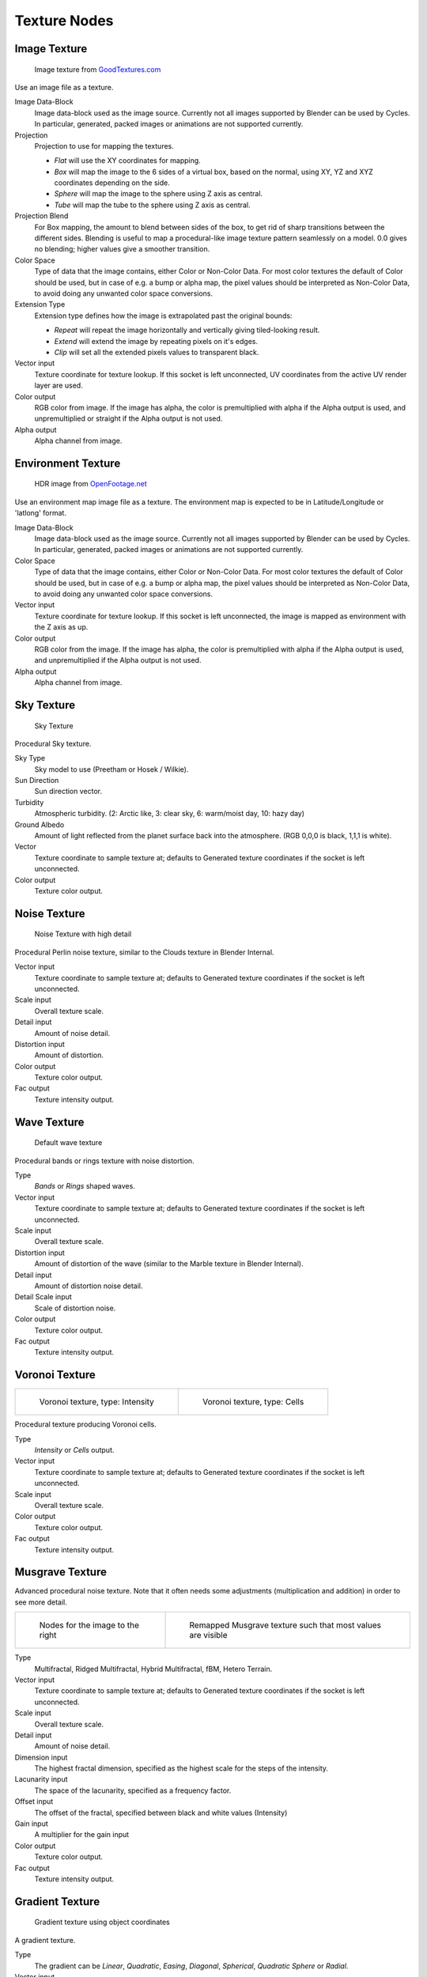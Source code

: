 .. _textures:

*************
Texture Nodes
*************

Image Texture
=============

.. figure:: /images/cycles_nodes_tex_image.jpg
   :width: 200px

   Image texture from `GoodTextures.com <http://www.goodtextures.com/>`__


Use an image file as a texture.

Image Data-Block
   Image data-block used as the image source. Currently not all images supported by Blender can be used by Cycles.
   In particular, generated, packed images or animations are not supported currently.
Projection
   Projection to use for mapping the textures.

   - *Flat* will use the XY coordinates for mapping.
   - *Box* will map the image to the 6 sides of a virtual box, based on the normal,
     using XY, YZ and XYZ coordinates depending on the side.
   - *Sphere* will map the image to the sphere using Z axis as central.
   - *Tube* will map the tube to the sphere using Z axis as central.

Projection Blend
   For Box mapping, the amount to blend between sides of the box,
   to get rid of sharp transitions between the different sides.
   Blending is useful to map a procedural-like image texture pattern seamlessly on a model. 0.0 gives no blending;
   higher values give a smoother transition.
Color Space
   Type of data that the image contains, either Color or Non-Color Data.
   For most color textures the default of Color should be used, but in case of e.g. a bump or alpha map,
   the pixel values should be interpreted as Non-Color Data, to avoid doing any unwanted color space conversions.
Extension Type
   Extension type defines how the image is extrapolated past the original bounds:

   - *Repeat* will repeat the image horizontally and vertically giving tiled-looking result.
   - *Extend* will extend the image by repeating pixels on it's edges.
   - *Clip* will set all the extended pixels values to transparent black.

Vector input
   Texture coordinate for texture lookup. If this socket is left unconnected,
   UV coordinates from the active UV render layer are used.
Color output
   RGB color from image. If the image has alpha, the color is premultiplied with alpha if the Alpha output is used,
   and unpremultiplied or straight if the Alpha output is not used.
Alpha output
   Alpha channel from image.


Environment Texture
===================

.. figure:: /images/cycles_nodes_tex_environment.jpg
   :width: 200px

   HDR image from `OpenFootage.net <http://www.openfootage.net/?p=986>`__


Use an environment map image file as a texture.
The environment map is expected to be in Latitude/Longitude or 'latlong' format.

Image Data-Block
   Image data-block used as the image source. Currently not all images supported by Blender can be used by Cycles.
   In particular, generated, packed images or animations are not supported currently.
Color Space
   Type of data that the image contains, either Color or Non-Color Data.
   For most color textures the default of Color should be used, but in case of e.g. a bump or alpha map,
   the pixel values should be interpreted as Non-Color Data, to avoid doing any unwanted color space conversions.
Vector input
   Texture coordinate for texture lookup. If this socket is left unconnected,
   the image is mapped as environment with the Z axis as up.
Color output
   RGB color from the image. If the image has alpha,
   the color is premultiplied with alpha if the Alpha output is used,
   and unpremultiplied if the Alpha output is not used.
Alpha output
   Alpha channel from image.


Sky Texture
===========

.. figure:: /images/cycles_nodes_tex_sky.jpg
   :width: 200px

   Sky Texture


Procedural Sky texture.

Sky Type
   Sky model to use (Preetham or Hosek / Wilkie).
Sun Direction
   Sun direction vector.
Turbidity
   Atmospheric turbidity. (2: Arctic like, 3: clear sky, 6: warm/moist day, 10: hazy day)
Ground Albedo
   Amount of light reflected from the planet surface back into the atmosphere. (RGB 0,0,0 is black, 1,1,1 is white).
Vector
   Texture coordinate to sample texture at;
   defaults to Generated texture coordinates if the socket is left unconnected.
Color output
   Texture color output.


Noise Texture
=============

.. figure:: /images/cycles_nodes_tex_noise.jpg
   :width: 200px

   Noise Texture with high detail


Procedural Perlin noise texture, similar to the Clouds texture in Blender Internal.

Vector input
   Texture coordinate to sample texture at;
   defaults to Generated texture coordinates if the socket is left unconnected.
Scale input
   Overall texture scale.
Detail input
   Amount of noise detail.
Distortion input
   Amount of distortion.
Color output
   Texture color output.
Fac output
   Texture intensity output.


Wave Texture
============

.. figure:: /images/cycles_nodes_tex_wave.jpg
   :width: 200px

   Default wave texture


Procedural bands or rings texture with noise distortion.

Type
   *Bands* or *Rings* shaped waves.
Vector input
   Texture coordinate to sample texture at;
   defaults to Generated texture coordinates if the socket is left unconnected.
Scale input
   Overall texture scale.
Distortion input
   Amount of distortion of the wave (similar to the Marble texture in Blender Internal).
Detail input
   Amount of distortion noise detail.
Detail Scale input
   Scale of distortion noise.
Color output
   Texture color output.
Fac output
   Texture intensity output.


Voronoi Texture
===============

.. list-table::

   * - .. figure:: /images/cycles_nodes_tex_voronoi_intensity.jpg
          :width: 200px

          Voronoi texture, type: Intensity

     - .. figure:: /images/cycles_nodes_tex_voronoi_cells.jpg
          :width: 200px

          Voronoi texture, type: Cells


Procedural texture producing Voronoi cells.

Type
   *Intensity* or *Cells* output.
Vector input
   Texture coordinate to sample texture at;
   defaults to Generated texture coordinates if the socket is left unconnected.
Scale input
   Overall texture scale.
Color output
   Texture color output.
Fac output
   Texture intensity output.


Musgrave Texture
================

Advanced procedural noise texture. Note that it often needs some adjustments
(multiplication and addition) in order to see more detail.

.. list-table::

   * - .. figure:: /images/cycles_nodes_tex_musgrave_nodes.jpg
          :width: 200px

          Nodes for the image to the right

     - .. figure:: /images/cycles_nodes_tex_musgrave.jpg
          :width: 200px

          Remapped Musgrave texture such that most values are visible


Type
   Multifractal, Ridged Multifractal, Hybrid Multifractal, fBM, Hetero Terrain.
Vector input
   Texture coordinate to sample texture at;
   defaults to Generated texture coordinates if the socket is left unconnected.
Scale input
   Overall texture scale.
Detail input
   Amount of noise detail.
Dimension input
   The highest fractal dimension, specified as the highest scale for the steps of the intensity.
Lacunarity input
   The space of the lacunarity, specified as a frequency factor. 
Offset input
   The offset of the fractal, specified between black and white values (Intensity)
Gain input
   A multiplier for the gain input
Color output
   Texture color output.
Fac output
   Texture intensity output.


Gradient Texture
================

.. figure:: /images/cycles_nodes_tex_gradient.jpg
   :width: 200px

   Gradient texture using object coordinates


A gradient texture.

Type
   The gradient can be *Linear*, *Quadratic*, *Easing*, *Diagonal*,
   *Spherical*, *Quadratic Sphere* or *Radial*.
Vector input
   Texture coordinate to sample texture at;
   defaults to Generated texture coordinates if the socket is left unconnected.
Color output
   Texture color output.
Fac output
   Texture intensity output.


Magic Texture
=============

.. figure:: /images/cycles_nodes_tex_magic.jpg
   :width: 200px

   Magic texture: Depth 10, Distortion 2.0


Psychedelic color texture.

Depth
   Number of iterations.
Vector input
   Texture coordinate to sample texture at;
   defaults to Generated texture coordinates if the socket is left unconnected.
Distortion input
   Amount of distortion.
Color output
   Texture color output.
Fac output
   Texture intensity output.


Checker Texture
===============

.. figure:: /images/cycles_nodes_tex_checker.jpg
   :width: 200px

   Default Checker texture


Checkerboard texture.

Vector input
   Texture coordinate to sample texture at;
   defaults to Generated texture coordinates if the socket is left unconnected.
Color1/2 input
   Color of the checkers.
Scale input
   Overall texture scale. The scale is a factor of the bounding box of the face divided by the scale.
   For example, a scale of 15 will result in 15 alternate patterns over the overall UV bounding box.
   Different patterns could be achieved using other nodes to give different input patterns to this socket.
   For example, using the Math Node.
Color output
   Texture color output.
Fac output
   Checker 1 mask (1 = Checker 1).


Brick Texture
=============

.. figure:: /images/cycles_nodes_tex_brick.jpg
   :width: 200px

   Brick texture: Colors changed, Squash 0.62, Squash Frequency 3.


Procedural texture producing Bricks.


Options
"""""""

Offset
   Determines the brick offset of the various rows.
Frequency
   Determines the offset frequency. A value of 2 gives a even/uneven pattern of rows.
Squash
   Amount of brick squashing.
Frequency
   Brick squashing frequency.


Sockets
"""""""

Color 1/2 and Mortar
   Color of the bricks and mortar.
Scale
   Overall texture scale.
Mortar Size
   The Mortar size; 0 means no Mortar.
Bias
   The color variation between Brick color 1 / 2.
   Values of -1 and 1 only use one of the two colors; values in between mix the colors.
Brick Width
   The width of the bricks.
Row Height
   The height of the brick rows.

Color output
   Texture color output.
Fac output
   Mortar mask (1 = mortar).


Point Density
=============

.. figure:: /images/cycles_nodes_tex_point_density.jpg
   :width: 200px

   Domain object with Point Density texture using vertices from ball as points.


Used to add volumetric points for each particle or vertex of another object.


Options
"""""""

Point Data
   Where to get points from.

   Particle System
      Use each particle position from the specified particle system.
   Object Vertices
      Use each vertex position from the specified object.
Object
   Which object's vertices or particle system will be used.
Particle System
   Particle positions from this system will be used.
Space
   The coordinate system for mapping points.

   World Space
      Map each point exactly where the source particle/vertex is.
   Object Space
      Fit the points from the source particles/vertices
      inside the bounding box of the object with the point density texture.
      .. TODO As far as I can tell this is how it works, but should be checked with a developer.
Radius
   Radius from the shaded sample to look for points within.
   .. TODO Same as tooltip, this does not make much sense to me.
Interpolation
   Texel filtering type.

   Closest
      No interpolation, use nearest texel. Produces blocky looking points.
   Linear
      Interpolate linearly between texels, producing soft, round points.
   Cubic
      Use cubic falloff, producing very soft points. Useful when points are very densely packed.
Resolution
   The dimensions of the texture holding the point data.
Color Source
   Which attribute of the particle system is used to color the output.


Sockets
"""""""

Vector
   Texture coordinate to sample texture at;
   defaults to global position (Position output of Geometry node) if the socket is left unconnected.

Color output
   Texture color output.
Density output
   Density of volume.
